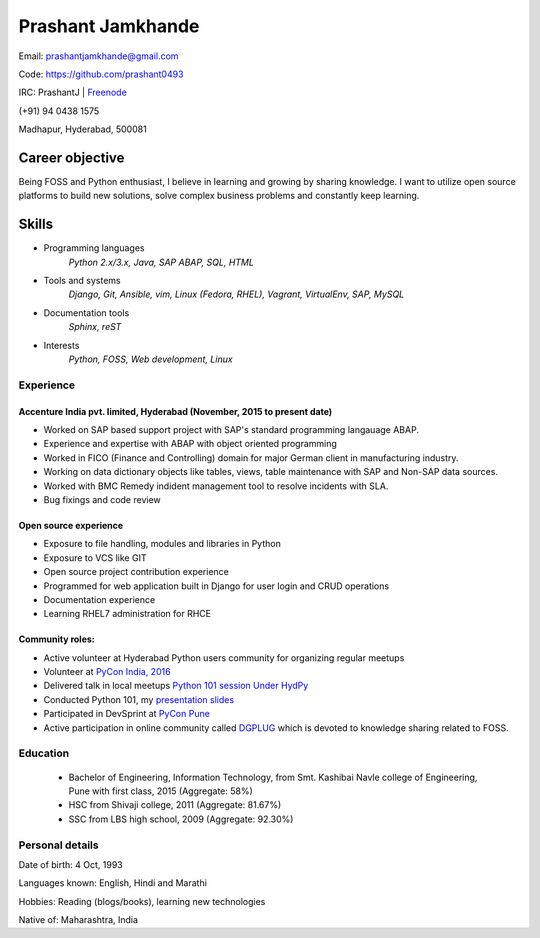 ======================
Prashant Jamkhande
======================
Email: prashantjamkhande@gmail.com

Code: https://github.com/prashant0493

IRC: PrashantJ | `Freenode <https://webchat.freenode.net/>`_

(+91) 94 0438 1575

Madhapur, Hyderabad, 500081


Career objective
--------------------
Being FOSS and Python enthusiast, I believe in learning and growing by sharing knowledge. I want to utilize open source platforms to build new solutions, solve complex business problems and constantly keep learning.


Skills
---------
* Programming languages
        *Python 2.x/3.x, Java, SAP ABAP, SQL, HTML*

* Tools and systems
         *Django, Git, Ansible, vim, Linux (Fedora, RHEL), Vagrant, VirtualEnv, SAP, MySQL*

* Documentation tools 
        *Sphinx, reST*

* Interests
        *Python, FOSS, Web development, Linux*

----------------
Experience
----------------
^^^^^^^^^^^^^^^^^^^^^^^^^^^^^^^^^^^^^^^^^^^^^^^^^^^^^^^^^^^^^^^^^^^^^^^^^^^^^
Accenture India pvt. limited, Hyderabad  (November, 2015 to present date)
^^^^^^^^^^^^^^^^^^^^^^^^^^^^^^^^^^^^^^^^^^^^^^^^^^^^^^^^^^^^^^^^^^^^^^^^^^^^^
- Worked on SAP based support project with SAP's standard programming langauage ABAP.
- Experience and expertise with ABAP with object oriented programming
- Worked in FICO (Finance and Controlling) domain for major German client in manufacturing industry.
- Working on data dictionary objects like tables, views, table maintenance with SAP and Non-SAP data sources.
- Worked with BMC Remedy indident management tool to resolve incidents with SLA.
- Bug fixings and code review

^^^^^^^^^^^^^^^^^^^^^^^^^^^^^^^^^^^^^^^^^^^^^^^^^^^^^^
Open source experience
^^^^^^^^^^^^^^^^^^^^^^^^^^^^^^^^^^^^^^^^^^^^^^^^^^^^^^
- Exposure to file handling, modules and libraries in Python
- Exposure to VCS like GIT
- Open source project contribution experience
- Programmed for web application built in Django for user login and CRUD operations
- Documentation experience
- Learning RHEL7 administration for RHCE

^^^^^^^^^^^^^^^^^^^^
Community roles: 
^^^^^^^^^^^^^^^^^^^^
- Active volunteer at Hyderabad Python users community for organizing regular meetups
- Volunteer at `PyCon India, 2016 <https://in.pycon.org/2016/>`_
- Delivered talk in local meetups `Python 101 session Under HydPy <http://www.hydpy.org/python%20basic/python/python-101-hands-on-session>`_
- Conducted Python 101, my `presentation slides <https://github.com/HydPy/HydPy-meetups/blob/master/Python101_April_2017/session_1/Python%20101(1).pdf>`_
- Participated in DevSprint at `PyCon Pune <https://pune.pycon.org/>`_
- Active participation in online community called `DGPLUG <https://dgplug.org/>`_ which is devoted to knowledge sharing related to FOSS.

------------
Education
------------

       + Bachelor of Engineering, Information Technology, from Smt. Kashibai Navle college of Engineering, Pune with first class, 2015 (Aggregate: 58%)
        
       + HSC from Shivaji college, 2011 (Aggregate: 81.67%)
        
       + SSC from LBS high school, 2009 (Aggregate: 92.30%)

        
------------------
Personal details
------------------

Date of birth: 4 Oct, 1993

Languages known: English, Hindi and Marathi

Hobbies: Reading (blogs/books), learning new technologies

Native of: Maharashtra, India

        
